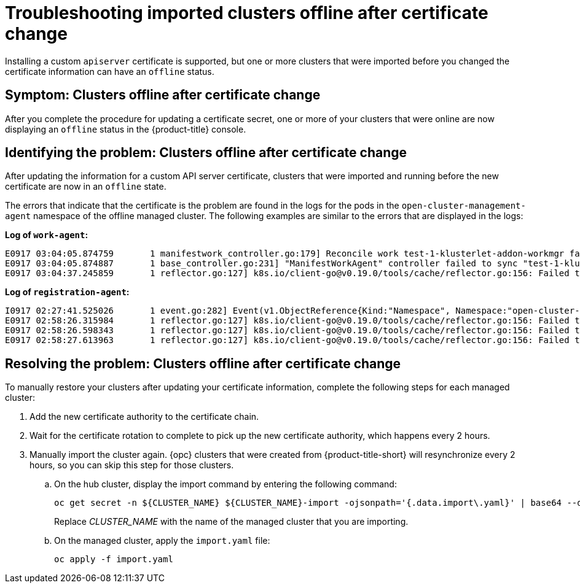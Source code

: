 [#troubleshooting-imported-clusters-offline-after-certificate-change]
= Troubleshooting imported clusters offline after certificate change

Installing a custom `apiserver` certificate is supported, but one or more clusters that were imported before you changed the certificate information can have an `offline` status. 

[#symptom-clusters-offline-after-certificate-change]
== Symptom: Clusters offline after certificate change

After you complete the procedure for updating a certificate secret, one or more of your clusters that were online are now displaying an `offline` status in the {product-title} console.

[#identifying-clusters-offline-after-certificate-change]
== Identifying the problem: Clusters offline after certificate change 

After updating the information for a custom API server certificate, clusters that were imported and running before the new certificate are now in an `offline` state. 

The errors that indicate that the certificate is the problem are found in the logs for the pods in the `open-cluster-management-agent` namespace of the offline managed cluster. The following examples are similar to the errors that are displayed in the logs: 

*Log of `work-agent`:*

----
E0917 03:04:05.874759       1 manifestwork_controller.go:179] Reconcile work test-1-klusterlet-addon-workmgr fails with err: Failed to update work status with err Get "https://api.aaa-ocp.dev02.location.com:6443/apis/cluster.management.io/v1/namespaces/test-1/manifestworks/test-1-klusterlet-addon-workmgr": x509: certificate signed by unknown authority
E0917 03:04:05.874887       1 base_controller.go:231] "ManifestWorkAgent" controller failed to sync "test-1-klusterlet-addon-workmgr", err: Failed to update work status with err Get "api.aaa-ocp.dev02.location.com:6443/apis/cluster.management.io/v1/namespaces/test-1/manifestworks/test-1-klusterlet-addon-workmgr": x509: certificate signed by unknown authority
E0917 03:04:37.245859       1 reflector.go:127] k8s.io/client-go@v0.19.0/tools/cache/reflector.go:156: Failed to watch *v1.ManifestWork: failed to list *v1.ManifestWork: Get "api.aaa-ocp.dev02.location.com:6443/apis/cluster.management.io/v1/namespaces/test-1/manifestworks?resourceVersion=607424": x509: certificate signed by unknown authority
----

*Log of `registration-agent`:*

----
I0917 02:27:41.525026       1 event.go:282] Event(v1.ObjectReference{Kind:"Namespace", Namespace:"open-cluster-management-agent", Name:"open-cluster-management-agent", UID:"", APIVersion:"v1", ResourceVersion:"", FieldPath:""}): type: 'Normal' reason: 'ManagedClusterAvailableConditionUpdated' update managed cluster "test-1" available condition to "True", due to "Managed cluster is available"
E0917 02:58:26.315984       1 reflector.go:127] k8s.io/client-go@v0.19.0/tools/cache/reflector.go:156: Failed to watch *v1beta1.CertificateSigningRequest: Get "https://api.aaa-ocp.dev02.location.com:6443/apis/cluster.management.io/v1/managedclusters?allowWatchBookmarks=true&fieldSelector=metadata.name%3Dtest-1&resourceVersion=607408&timeout=9m33s&timeoutSeconds=573&watch=true"": x509: certificate signed by unknown authority
E0917 02:58:26.598343       1 reflector.go:127] k8s.io/client-go@v0.19.0/tools/cache/reflector.go:156: Failed to watch *v1.ManagedCluster: Get "https://api.aaa-ocp.dev02.location.com:6443/apis/cluster.management.io/v1/managedclusters?allowWatchBookmarks=true&fieldSelector=metadata.name%3Dtest-1&resourceVersion=607408&timeout=9m33s&timeoutSeconds=573&watch=true": x509: certificate signed by unknown authority
E0917 02:58:27.613963       1 reflector.go:127] k8s.io/client-go@v0.19.0/tools/cache/reflector.go:156: Failed to watch *v1.ManagedCluster: failed to list *v1.ManagedCluster: Get "https://api.aaa-ocp.dev02.location.com:6443/apis/cluster.management.io/v1/managedclusters?allowWatchBookmarks=true&fieldSelector=metadata.name%3Dtest-1&resourceVersion=607408&timeout=9m33s&timeoutSeconds=573&watch=true"": x509: certificate signed by unknown authority
----

[#resolving-clusters-offline-after-certificate-change]
== Resolving the problem: Clusters offline after certificate change

To manually restore your clusters after updating your certificate information, complete the following steps for each managed cluster:

. Add the new certificate authority to the certificate chain.
. Wait for the certificate rotation to complete to pick up the new certificate authority, which happens every 2 hours.
. Manually import the cluster again. {opc} clusters that were created from {product-title-short} will resynchronize every 2 hours, so you can skip this step for those clusters.
.. On the hub cluster, display the import command by entering the following command:
+ 
----
oc get secret -n ${CLUSTER_NAME} ${CLUSTER_NAME}-import -ojsonpath='{.data.import\.yaml}' | base64 --decode  > import.yaml
----
+
Replace _CLUSTER_NAME_ with the name of the managed cluster that you are importing.
.. On the managed cluster, apply the `import.yaml` file:
+
----
oc apply -f import.yaml
----
